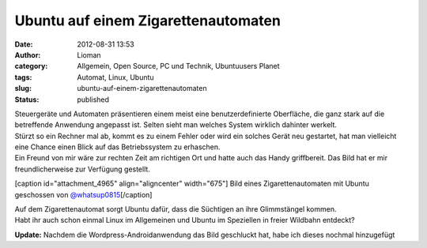 Ubuntu auf einem Zigarettenautomaten
####################################
:date: 2012-08-31 13:53
:author: Lioman
:category: Allgemein, Open Source, PC und Technik, Ubuntuusers Planet
:tags: Automat, Linux, Ubuntu
:slug: ubuntu-auf-einem-zigarettenautomaten
:status: published

| Steuergeräte und Automaten präsentieren einem meist eine
  benutzerdefinierte Oberfläche, die ganz stark auf die betreffende
  Anwendung angepasst ist. Selten sieht man welches System wirklich
  dahinter werkelt.
| Stürzt so ein Rechner mal ab, kommt es zu einem Fehler oder wird ein
  solches Gerät neu gestartet, hat man vielleicht eine Chance einen
  Blick auf das Betriebssystem zu erhaschen.
| Ein Freund von mir wäre zur rechten Zeit am richtigen Ort und hatte
  auch das Handy griffbereit. Das Bild hat er mir freundlicherweise zur
  Verfügung gestellt.

[caption id="attachment\_4965" align="aligncenter"
width="675"]\ |image0| Bild eines Zigarettenautomaten mit Ubuntu
geschossen von
`@whatsup0815 <http://twitter.com/whatsup0815>`__\ [/caption]

| Auf dem Zigarettenautomat sorgt Ubuntu dafür, dass die Süchtigen an
  ihre Glimmstängel kommen.
| Habt ihr auch schon einmal Linux im Allgemeinen und Ubuntu im
  Speziellen in freier Wildbahn entdeckt?

**Update:** Nachdem die Wordpress-Androidanwendung das Bild geschluckt
hat, habe ich dieses nochmal hinzugefügt

.. |image0| image:: images/ubuntu_zigarettenautomat.jpg
   :class: size-full wp-image-4965
   :width: 675px
   :height: 900px
   :target: images/ubuntu_zigarettenautomat.jpg
